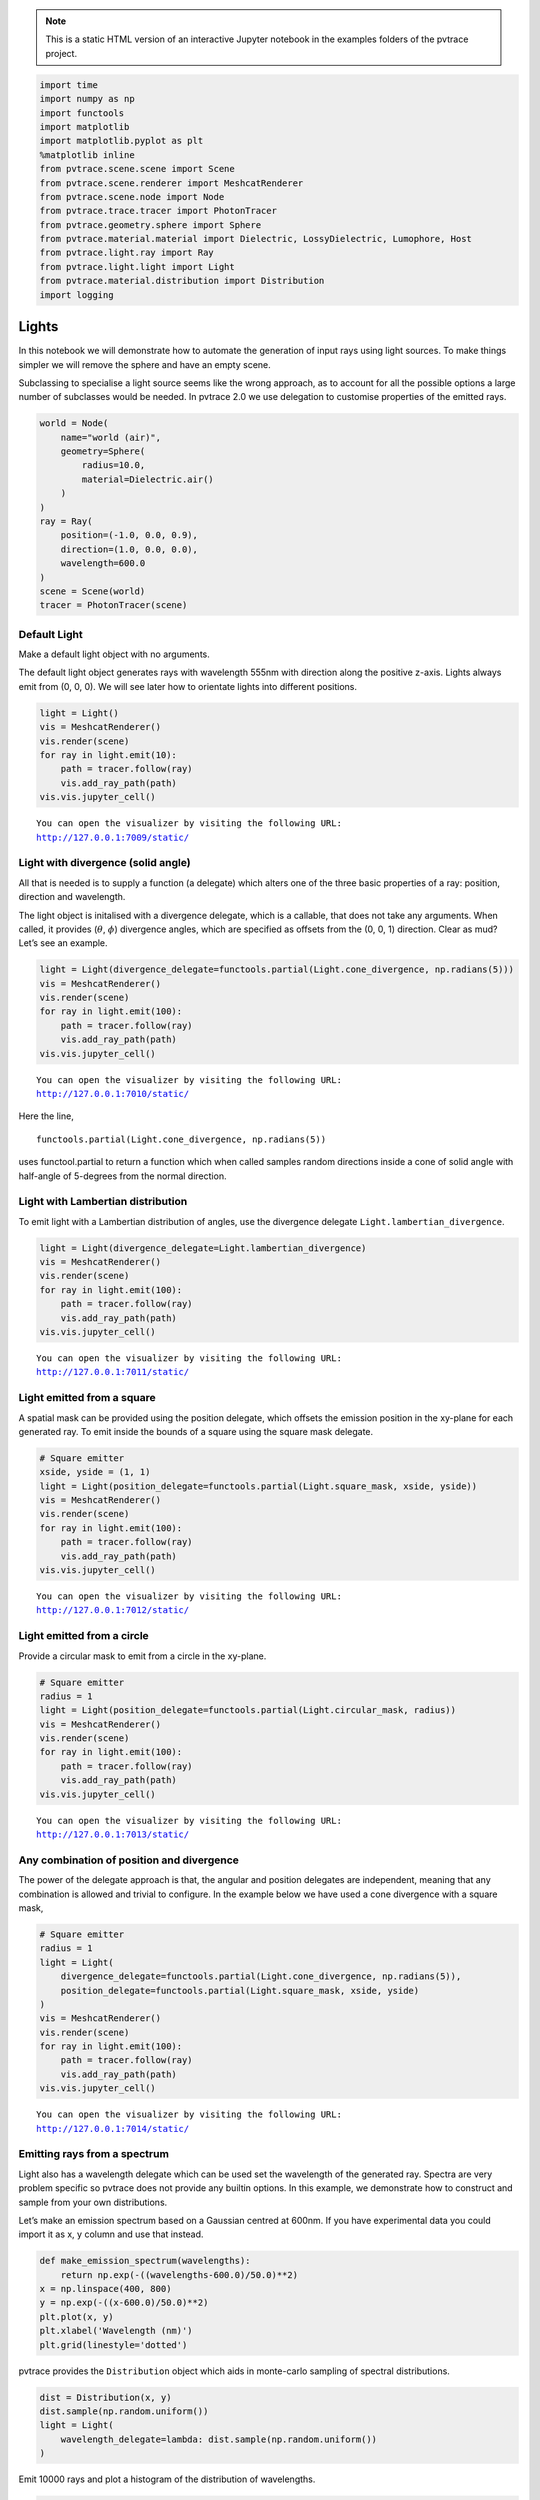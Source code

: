 .. note::

    This is a static HTML version of an interactive Jupyter notebook in the examples folders of the pvtrace project.

.. code:: ipython3

    import time
    import numpy as np
    import functools
    import matplotlib
    import matplotlib.pyplot as plt
    %matplotlib inline
    from pvtrace.scene.scene import Scene
    from pvtrace.scene.renderer import MeshcatRenderer
    from pvtrace.scene.node import Node
    from pvtrace.trace.tracer import PhotonTracer
    from pvtrace.geometry.sphere import Sphere
    from pvtrace.material.material import Dielectric, LossyDielectric, Lumophore, Host
    from pvtrace.light.ray import Ray
    from pvtrace.light.light import Light
    from pvtrace.material.distribution import Distribution
    import logging


Lights
======

In this notebook we will demonstrate how to automate the generation of
input rays using light sources. To make things simpler we will remove
the sphere and have an empty scene.

Subclassing to specialise a light source seems like the wrong approach,
as to account for all the possible options a large number of subclasses
would be needed. In pvtrace 2.0 we use delegation to customise
properties of the emitted rays.

.. code:: ipython3

    world = Node(
        name="world (air)",
        geometry=Sphere(
            radius=10.0,
            material=Dielectric.air()
        )
    )
    ray = Ray(
        position=(-1.0, 0.0, 0.9),
        direction=(1.0, 0.0, 0.0),
        wavelength=600.0
    )
    scene = Scene(world)
    tracer = PhotonTracer(scene)

Default Light
-------------

Make a default light object with no arguments.

The default light object generates rays with wavelength 555nm with
direction along the positive z-axis. Lights always emit from (0, 0, 0).
We will see later how to orientate lights into different positions.

.. code:: ipython3

    light = Light()
    vis = MeshcatRenderer()
    vis.render(scene)
    for ray in light.emit(10):
        path = tracer.follow(ray)
        vis.add_ray_path(path)
    vis.vis.jupyter_cell()


.. parsed-literal::

    You can open the visualizer by visiting the following URL:
    http://127.0.0.1:7009/static/




.. image:: resources/003_1.png
    :width: 600px
    :alt: Visualiser
    :align: center




Light with divergence (solid angle)
-----------------------------------

All that is needed is to supply a function (a delegate) which alters one
of the three basic properties of a ray: position, direction and
wavelength.

The light object is initalised with a divergence delegate, which is a
callable, that does not take any arguments. When called, it provides
(:math:`\theta`, :math:`\phi`) divergence angles, which are specified as
offsets from the (0, 0, 1) direction. Clear as mud? Let’s see an
example.

.. code:: ipython3

    light = Light(divergence_delegate=functools.partial(Light.cone_divergence, np.radians(5)))
    vis = MeshcatRenderer()
    vis.render(scene)
    for ray in light.emit(100):
        path = tracer.follow(ray)
        vis.add_ray_path(path)
    vis.vis.jupyter_cell()


.. parsed-literal::

    You can open the visualizer by visiting the following URL:
    http://127.0.0.1:7010/static/




.. image:: resources/003_2.png
    :width: 600px
    :alt: Visualiser
    :align: center



Here the line,

::

   functools.partial(Light.cone_divergence, np.radians(5))

uses functool.partial to return a function which when called samples
random directions inside a cone of solid angle with half-angle of
5-degrees from the normal direction.

Light with Lambertian distribution
----------------------------------

To emit light with a Lambertian distribution of angles, use the
divergence delegate ``Light.lambertian_divergence``.

.. code:: ipython3

    light = Light(divergence_delegate=Light.lambertian_divergence)
    vis = MeshcatRenderer()
    vis.render(scene)
    for ray in light.emit(100):
        path = tracer.follow(ray)
        vis.add_ray_path(path)
    vis.vis.jupyter_cell()


.. parsed-literal::

    You can open the visualizer by visiting the following URL:
    http://127.0.0.1:7011/static/



.. image:: resources/003_3.png
    :width: 600px
    :alt: Visualiser
    :align: center



Light emitted from a square
---------------------------

A spatial mask can be provided using the position delegate, which
offsets the emission position in the xy-plane for each generated ray. To
emit inside the bounds of a square using the square mask delegate.

.. code:: ipython3

    # Square emitter
    xside, yside = (1, 1)
    light = Light(position_delegate=functools.partial(Light.square_mask, xside, yside))
    vis = MeshcatRenderer()
    vis.render(scene)
    for ray in light.emit(100):
        path = tracer.follow(ray)
        vis.add_ray_path(path)
    vis.vis.jupyter_cell()


.. parsed-literal::

    You can open the visualizer by visiting the following URL:
    http://127.0.0.1:7012/static/




.. image:: resources/003_4.png
    :width: 600px
    :alt: Visualiser
    :align: center



Light emitted from a circle
---------------------------

Provide a circular mask to emit from a circle in the xy-plane.

.. code:: ipython3

    # Square emitter
    radius = 1
    light = Light(position_delegate=functools.partial(Light.circular_mask, radius))
    vis = MeshcatRenderer()
    vis.render(scene)
    for ray in light.emit(100):
        path = tracer.follow(ray)
        vis.add_ray_path(path)
    vis.vis.jupyter_cell()


.. parsed-literal::

    You can open the visualizer by visiting the following URL:
    http://127.0.0.1:7013/static/



.. image:: resources/003_5.png
    :width: 600px
    :alt: Visualiser
    :align: center




Any combination of position and divergence
------------------------------------------

The power of the delegate approach is that, the angular and position
delegates are independent, meaning that any combination is allowed and
trivial to configure. In the example below we have used a cone
divergence with a square mask,

.. code:: ipython3

    # Square emitter
    radius = 1
    light = Light(
        divergence_delegate=functools.partial(Light.cone_divergence, np.radians(5)),
        position_delegate=functools.partial(Light.square_mask, xside, yside)
    )
    vis = MeshcatRenderer()
    vis.render(scene)
    for ray in light.emit(100):
        path = tracer.follow(ray)
        vis.add_ray_path(path)
    vis.vis.jupyter_cell()


.. parsed-literal::

    You can open the visualizer by visiting the following URL:
    http://127.0.0.1:7014/static/



.. image:: resources/003_6.png
    :width: 600px
    :alt: Visualiser
    :align: center




Emitting rays from a spectrum
-----------------------------

Light also has a wavelength delegate which can be used set the
wavelength of the generated ray. Spectra are very problem specific so
pvtrace does not provide any builtin options. In this example, we
demonstrate how to construct and sample from your own distributions.

Let’s make an emission spectrum based on a Gaussian centred at 600nm. If
you have experimental data you could import it as x, y column and use
that instead.

.. code:: ipython3

    def make_emission_spectrum(wavelengths):
        return np.exp(-((wavelengths-600.0)/50.0)**2)
    x = np.linspace(400, 800)
    y = np.exp(-((x-600.0)/50.0)**2)
    plt.plot(x, y)
    plt.xlabel('Wavelength (nm)')
    plt.grid(linestyle='dotted')



.. image:: resources/003_plot_1.png
    :width: 600px
    :alt: Plot
    :align: center


pvtrace provides the ``Distribution`` object which aids in monte-carlo
sampling of spectral distributions.

.. code:: ipython3

    dist = Distribution(x, y)
    dist.sample(np.random.uniform())
    light = Light(
        wavelength_delegate=lambda: dist.sample(np.random.uniform())
    )

Emit 10000 rays and plot a histogram of the distribution of wavelengths.

.. code:: ipython3

    plt.hist([x.wavelength for x in list(light.emit(10000))], bins=20, density=True, histtype='step', label='sample')
    plt.plot(x, y/np.trapz(y, x), label='distribution')
    plt.legend()
    plt.xlabel("Wavelength (nm)")
    plt.grid(linestyle='dotted')



.. image:: resources/003_plot_2.png
    :width: 600px
    :alt: Plot
    :align: center


In the final example, we create a light with cone divergence, emitting
from a circle with the emission spectrum used above.

.. code:: ipython3

    # Square emitter
    radius = 1
    light = Light(
        wavelength_delegate=lambda: dist.sample(np.random.uniform()),
        divergence_delegate=functools.partial(Light.cone_divergence, np.radians(5)),
        position_delegate=functools.partial(Light.square_mask, xside, yside)
    )
    vis = MeshcatRenderer()
    vis.render(scene)
    for ray in light.emit(100):
        path = tracer.follow(ray)
        vis.add_ray_path(path)
    vis.vis.jupyter_cell()


.. parsed-literal::

    You can open the visualizer by visiting the following URL:
    http://127.0.0.1:7015/static/



.. image:: resources/003_7.png
    :width: 600px
    :alt: Visualiser
    :align: center



In the next tutorial we look at how to position lights (and other
objects) in the scene at a location and orientation of your choosing.
